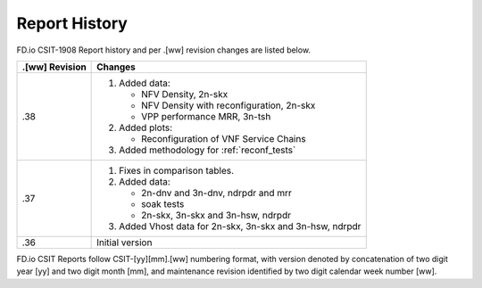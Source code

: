 Report History
==============

FD.io CSIT-1908 Report history and per .[ww] revision changes are listed below.

+----------------+------------------------------------------------------------+
| .[ww] Revision | Changes                                                    |
+================+============================================================+
| .38            | 1. Added data:                                             |
|                |                                                            |
|                |    - NFV Density, 2n-skx                                   |
|                |    - NFV Density with reconfiguration, 2n-skx              |
|                |    - VPP performance MRR, 3n-tsh                           |
|                |                                                            |
|                | 2. Added plots:                                            |
|                |                                                            |
|                |    - Reconfiguration of VNF Service Chains                 |
|                |                                                            |
|                | 3. Added methodology for :ref:`reconf_tests`               |
|                |                                                            |
+----------------+------------------------------------------------------------+
| .37            | 1. Fixes in comparison tables.                             |
|                |                                                            |
|                | 2. Added data:                                             |
|                |                                                            |
|                |    - 2n-dnv and 3n-dnv, ndrpdr and mrr                     |
|                |    - soak tests                                            |
|                |    - 2n-skx, 3n-skx and 3n-hsw, ndrpdr                     |
|                |                                                            |
|                | 3. Added Vhost data for 2n-skx, 3n-skx and 3n-hsw, ndrpdr  |
|                |                                                            |
+----------------+------------------------------------------------------------+
| .36            | Initial version                                            |
|                |                                                            |
+----------------+------------------------------------------------------------+

FD.io CSIT Reports follow CSIT-[yy][mm].[ww] numbering format, with version
denoted by concatenation of two digit year [yy] and two digit month [mm], and
maintenance revision identified by two digit calendar week number [ww].
